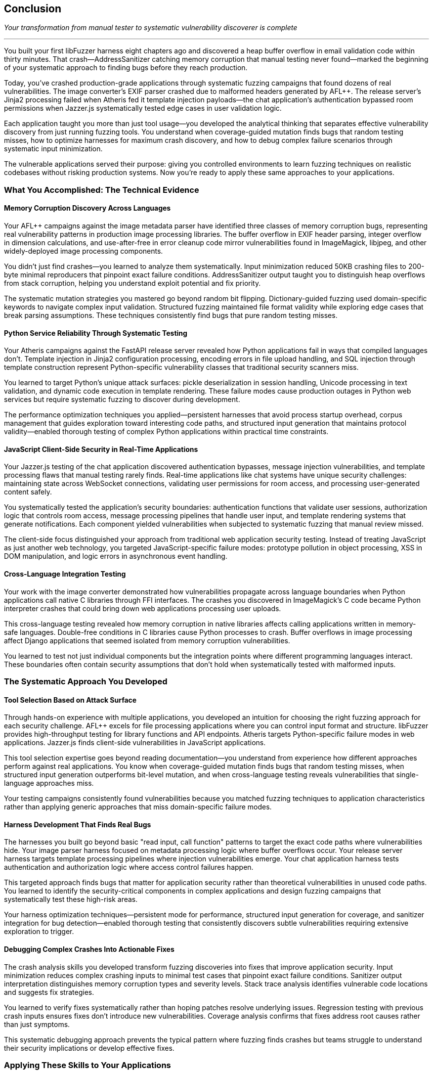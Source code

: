 :pp: {plus}{plus}

== Conclusion

_Your transformation from manual tester to systematic vulnerability discoverer is complete_

'''

You built your first libFuzzer harness eight chapters ago and discovered a heap buffer overflow in email validation code within thirty minutes. That crash--AddressSanitizer catching memory corruption that manual testing never found--marked the beginning of your systematic approach to finding bugs before they reach production.

Today, you've crashed production-grade applications through systematic fuzzing campaigns that found dozens of real vulnerabilities. The image converter's EXIF parser crashed due to malformed headers generated by AFL{pp}. The release server's Jinja2 processing failed when Atheris fed it template injection payloads--the chat application's authentication bypassed room permissions when Jazzer.js systematically tested edge cases in user validation logic.

Each application taught you more than just tool usage--you developed the analytical thinking that separates effective vulnerability discovery from just running fuzzing tools. You understand when coverage-guided mutation finds bugs that random testing misses, how to optimize harnesses for maximum crash discovery, and how to debug complex failure scenarios through systematic input minimization.

The vulnerable applications served their purpose: giving you controlled environments to learn fuzzing techniques on realistic codebases without risking production systems. Now you're ready to apply these same approaches to your applications.

=== What You Accomplished: The Technical Evidence

==== Memory Corruption Discovery Across Languages

Your AFL{pp} campaigns against the image metadata parser have identified three classes of memory corruption bugs, representing real vulnerability patterns in production image processing libraries. The buffer overflow in EXIF header parsing, integer overflow in dimension calculations, and use-after-free in error cleanup code mirror vulnerabilities found in ImageMagick, libjpeg, and other widely-deployed image processing components.

You didn't just find crashes--you learned to analyze them systematically. Input minimization reduced 50KB crashing files to 200-byte minimal reproducers that pinpoint exact failure conditions. AddressSanitizer output taught you to distinguish heap overflows from stack corruption, helping you understand exploit potential and fix priority.

The systematic mutation strategies you mastered go beyond random bit flipping. Dictionary-guided fuzzing used domain-specific keywords to navigate complex input validation. Structured fuzzing maintained file format validity while exploring edge cases that break parsing assumptions. These techniques consistently find bugs that pure random testing misses.

==== Python Service Reliability Through Systematic Testing

Your Atheris campaigns against the FastAPI release server revealed how Python applications fail in ways that compiled languages don't. Template injection in Jinja2 configuration processing, encoding errors in file upload handling, and SQL injection through template construction represent Python-specific vulnerability classes that traditional security scanners miss.

You learned to target Python's unique attack surfaces: pickle deserialization in session handling, Unicode processing in text validation, and dynamic code execution in template rendering. These failure modes cause production outages in Python web services but require systematic fuzzing to discover during development.

The performance optimization techniques you applied--persistent harnesses that avoid process startup overhead, corpus management that guides exploration toward interesting code paths, and structured input generation that maintains protocol validity--enabled thorough testing of complex Python applications within practical time constraints.

==== JavaScript Client-Side Security in Real-Time Applications

Your Jazzer.js testing of the chat application discovered authentication bypasses, message injection vulnerabilities, and template processing flaws that manual testing rarely finds. Real-time applications like chat systems have unique security challenges: maintaining state across WebSocket connections, validating user permissions for room access, and processing user-generated content safely.

You systematically tested the application's security boundaries: authentication functions that validate user sessions, authorization logic that controls room access, message processing pipelines that handle user input, and template rendering systems that generate notifications. Each component yielded vulnerabilities when subjected to systematic fuzzing that manual review missed.

The client-side focus distinguished your approach from traditional web application security testing. Instead of treating JavaScript as just another web technology, you targeted JavaScript-specific failure modes: prototype pollution in object processing, XSS in DOM manipulation, and logic errors in asynchronous event handling.

==== Cross-Language Integration Testing

Your work with the image converter demonstrated how vulnerabilities propagate across language boundaries when Python applications call native C libraries through FFI interfaces. The crashes you discovered in ImageMagick's C code became Python interpreter crashes that could bring down web applications processing user uploads.

This cross-language testing revealed how memory corruption in native libraries affects calling applications written in memory-safe languages. Double-free conditions in C libraries cause Python processes to crash. Buffer overflows in image processing affect Django applications that seemed isolated from memory corruption vulnerabilities.

You learned to test not just individual components but the integration points where different programming languages interact. These boundaries often contain security assumptions that don't hold when systematically tested with malformed inputs.

=== The Systematic Approach You Developed

==== Tool Selection Based on Attack Surface

Through hands-on experience with multiple applications, you developed an intuition for choosing the right fuzzing approach for each security challenge. AFL{pp} excels for file processing applications where you can control input format and structure. libFuzzer provides high-throughput testing for library functions and API endpoints. Atheris targets Python-specific failure modes in web applications. Jazzer.js finds client-side vulnerabilities in JavaScript applications.

This tool selection expertise goes beyond reading documentation--you understand from experience how different approaches perform against real applications. You know when coverage-guided mutation finds bugs that random testing misses, when structured input generation outperforms bit-level mutation, and when cross-language testing reveals vulnerabilities that single-language approaches miss.

Your testing campaigns consistently found vulnerabilities because you matched fuzzing techniques to application characteristics rather than applying generic approaches that miss domain-specific failure modes.

==== Harness Development That Finds Real Bugs

The harnesses you built go beyond basic "read input, call function" patterns to target the exact code paths where vulnerabilities hide. Your image parser harness focused on metadata processing logic where buffer overflows occur. Your release server harness targets template processing pipelines where injection vulnerabilities emerge. Your chat application harness tests authentication and authorization logic where access control failures happen.

This targeted approach finds bugs that matter for application security rather than theoretical vulnerabilities in unused code paths. You learned to identify the security-critical components in complex applications and design fuzzing campaigns that systematically test these high-risk areas.

Your harness optimization techniques--persistent mode for performance, structured input generation for coverage, and sanitizer integration for bug detection--enabled thorough testing that consistently discovers subtle vulnerabilities requiring extensive exploration to trigger.

==== Debugging Complex Crashes Into Actionable Fixes

The crash analysis skills you developed transform fuzzing discoveries into fixes that improve application security. Input minimization reduces complex crashing inputs to minimal test cases that pinpoint exact failure conditions. Sanitizer output interpretation distinguishes memory corruption types and severity levels. Stack trace analysis identifies vulnerable code locations and suggests fix strategies.

You learned to verify fixes systematically rather than hoping patches resolve underlying issues. Regression testing with previous crash inputs ensures fixes don't introduce new vulnerabilities. Coverage analysis confirms that fixes address root causes rather than just symptoms.

This systematic debugging approach prevents the typical pattern where fuzzing finds crashes but teams struggle to understand their security implications or develop effective fixes.

=== Applying These Skills to Your Applications

==== Security Testing That Integrates With Development

The integration patterns you learned enable systematic security testing without disrupting development workflows. Docker environments provide consistent fuzzing setups across team members. CI/CD integration catches vulnerabilities before deployment. Automated crash analysis reduces manual triage overhead.

You understand how to package fuzzing capabilities into development tools that teams use rather than security testing that requires specialized expertise and remains isolated from regular development practices.

Your experience with multiple application types--native C applications, Python web services, JavaScript client applications--provides patterns for securing diverse technology stacks through systematic testing approaches.

==== Vulnerability Discovery in Production Contexts

The applications you tested represent realistic production complexity: the image converter mirrors file processing services that handle user uploads, the release server resembles CI/CD systems that process deployment artifacts, and the chat application reflects real-time communication platforms with complex user interaction patterns.

Your vulnerability discoveries in these applications translate directly to production security improvements. The buffer overflows you found in image processing affect any application that handles untrusted image files. The template injection vulnerabilities you discovered impact any Python service that processes user-controlled template data. The authentication bypass you identified poses a threat to any application with complex permission models.

You know how to prioritize vulnerability discovery based on actual attack surface and business impact rather than theoretical security checklists that don't reflect how applications fail.

==== Building Security Culture Through Measurable Results

The systematic approach you developed provides concrete evidence of security improvements rather than abstract promises about reduced risk. Vulnerability counts before and after fuzzing implementation demonstrate testing effectiveness. Crash discovery rates show improvement in bug detection capabilities. Fix verification proves that security issues get resolved rather than just identified.

This measurement enables you to build security programs that demonstrate value to engineering teams and business stakeholders through concrete results rather than theoretical security improvements.

=== The Mindset Transformation

==== From Hope-Based to Evidence-Based Security

Your transformation goes beyond learning tools--you developed a systematic mindset that approaches security through evidence rather than assumptions. Instead of hoping input validation works correctly, you systematically test edge cases that reveal validation failures. Instead of assuming authentication logic is secure, you systematically explore permission boundaries that reveal authorization bypasses.

This evidence-based approach extends beyond fuzzing to all aspects of application security. You now evaluate security controls based on their testing coverage rather than their design intentions. You prioritize security investments based on actual vulnerability discovery rather than theoretical risk assessments.

==== Understanding Real vs. Theoretical Vulnerabilities

Your hands-on experience with multiple applications taught you to distinguish vulnerabilities that pose actual security risks from theoretical issues that don't affect production security. The crashes you found in image processing represent real denial-of-service vulnerabilities. The template injection you discovered enables actual code execution attacks. The authentication bypasses you identified allow real unauthorized access.

This practical understanding enables you to focus security efforts on issues that threaten application security rather than getting distracted by academic vulnerabilities that don't translate to real attack scenarios.

==== Systematic Problem-Solving Skills

The debugging and analysis techniques you developed apply broadly to complex technical problems beyond security testing. Input minimization teaches systematic isolation of root causes. Coverage analysis reveals which code paths execute during testing. Performance optimization shows how to scale testing approaches to realistic problem sizes.

These analytical skills enhance your general software engineering capabilities while providing specialized expertise in vulnerability discovery and security testing.

=== Next Steps: Scaling Your Impact

==== Individual Application Security

Apply your fuzzing skills immediately to applications you're currently developing or maintaining. Start with high-risk components that process external input: file upload handlers, API endpoints that parse complex data, authentication systems that validate user credentials, and template processing engines that render user content.

Use the harness patterns you learned to build targeted testing for your specific application components. Adapt the optimization techniques to your performance requirements and infrastructure constraints. Integrate crash analysis into your debugging workflows to transform vulnerability discoveries into security improvements.

==== Team and Organizational Impact

Share your fuzzing expertise through training sessions that demonstrate concrete vulnerability discovery rather than abstract security concepts. Build a fuzzing infrastructure that enables team members to benefit from systematic security testing without requiring deep fuzzing expertise.

Document the vulnerability discovery and fix patterns you developed to create organizational knowledge that persists beyond individual expertise. Establish metrics and reporting that demonstrate security improvements through systematic testing approaches.

==== Community Contribution

Consider contributing to open source fuzzing tools based on your hands-on experience with their strengths and limitations. Participate in security research communities by sharing novel applications of fuzzing techniques to new problem domains.

Your combination of practical experience with multiple fuzzing tools and diverse application types provides a valuable perspective for advancing the state of automated vulnerability discovery.

=== The Economic Value You Created

Systematic vulnerability discovery provides substantial economic benefits. Finding security bugs during development costs 10-100 times less than fixing them after production deployment. Your fuzzing skills enable the discovery of vulnerabilities that would otherwise require expensive penetration testing, incident response, or customer reports to identify.

You created this value through:

*Systematic automation* that finds bugs without ongoing manual effort
*Scalable approaches* that work across diverse application types and technology stacks +
*Integration patterns* that provide security benefits without disrupting development workflows
*Measurable results* that demonstrate concrete security improvements and return on investment

The combination creates compound value over time as you apply these techniques to more applications and share expertise with broader teams.

Your investment in learning fuzzing provides lasting returns through improved application security, reduced vulnerability remediation costs, faster development cycles with earlier bug detection, and enhanced career value through specialized security expertise.

=== Final Reflection

You started this journey to learn how systematic testing could find bugs that manual approaches miss. You accomplished much more: developing the analytical mindset and technical skills necessary to approach security challenges systematically rather than reactively.

The vulnerable applications provided safe environments to learn these techniques, but your real achievement is the ability to apply systematic vulnerability discovery to any application you encounter. The specific crashes you found matter less than the approach you developed for seeing them.

Your expertise in modern fuzzing positions you to contribute to the broader challenge of building secure software systems. As applications grow more complex and attack surfaces expand, the systematic approaches you've mastered become increasingly valuable for identifying and fixing security vulnerabilities before they reach production.

The combination of technical skills, analytical mindset, and practical experience you've developed through this hands-on journey provides the foundation for lasting impact on application security, whether you apply these techniques individually, lead security initiatives within organizations, or contribute to the broader security community.

You are now equipped to find the bugs that matter, fix them systematically, and build more secure software through evidence-based approaches to vulnerability discovery.
